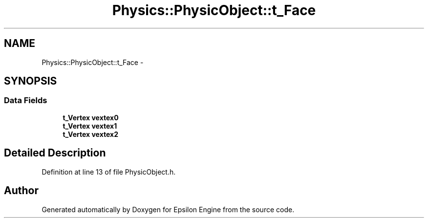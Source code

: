 .TH "Physics::PhysicObject::t_Face" 3 "Wed Mar 6 2019" "Version 1.0" "Epsilon Engine" \" -*- nroff -*-
.ad l
.nh
.SH NAME
Physics::PhysicObject::t_Face \- 
.SH SYNOPSIS
.br
.PP
.SS "Data Fields"

.in +1c
.ti -1c
.RI "\fBt_Vertex\fP \fBvextex0\fP"
.br
.ti -1c
.RI "\fBt_Vertex\fP \fBvextex1\fP"
.br
.ti -1c
.RI "\fBt_Vertex\fP \fBvextex2\fP"
.br
.in -1c
.SH "Detailed Description"
.PP 
Definition at line 13 of file PhysicObject\&.h\&.

.SH "Author"
.PP 
Generated automatically by Doxygen for Epsilon Engine from the source code\&.
